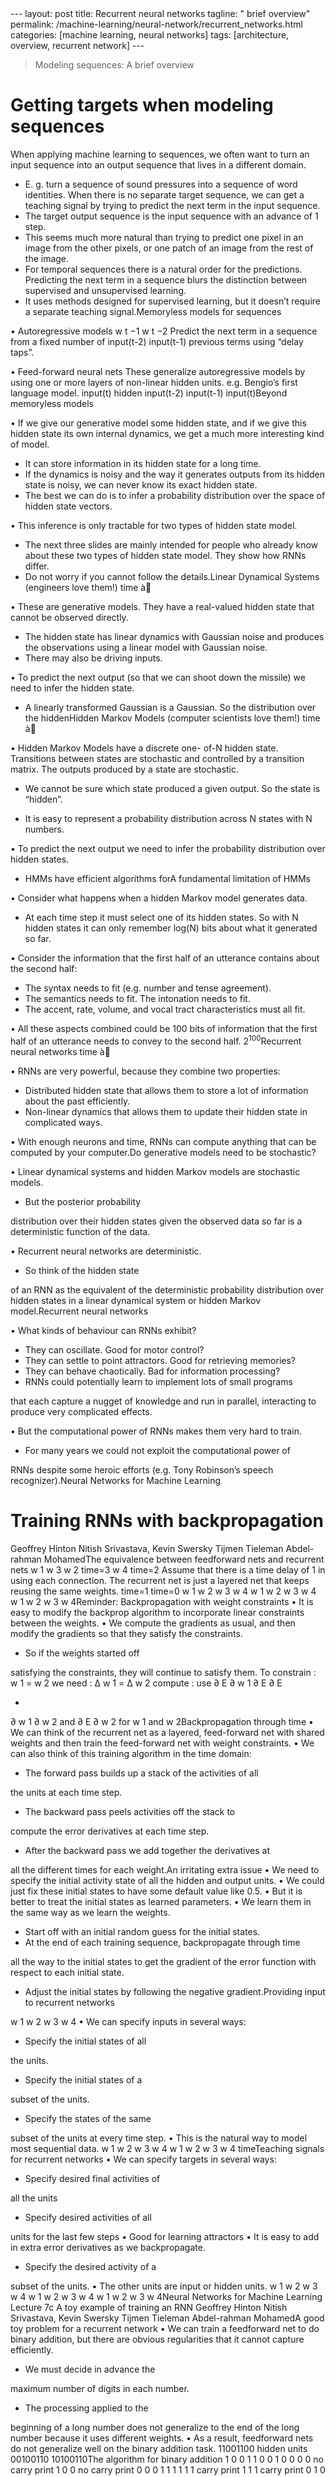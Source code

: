 #+BEGIN_EXPORT html
---
layout: post
title: Recurrent neural networks
tagline: " brief overview"
permalink: /machine-learning/neural-network/recurrent_networks.html
categories: [machine learning, neural networks]
tags: [architecture, overview, recurrent network]
---
#+END_EXPORT

#+STARTUP: showall
#+OPTIONS: tags:nil num:nil \n:nil @:t ::t |:t ^:{} _:{} *:t
#+TOC: headlines 2
#+PROPERTY:header-args :results output :exports both


#+BEGIN_QUOTE
Modeling sequences: A brief overview
#+END_QUOTE

* Getting targets when modeling sequences
  When applying machine learning to sequences, we often want to turn
  an input sequence into an output sequence that lives in a different
  domain.

  - E. g. turn a sequence of sound pressures into a sequence of word
    identities. When there is no separate target sequence, we can get
    a teaching signal by trying to predict the next term in the input
    sequence.
  - The target output sequence is the input sequence with an advance
    of 1 step.
  - This seems much more natural than trying to predict one pixel in
    an image from the other pixels, or one patch of an image from the
    rest of the image.
  - For temporal sequences there is a natural order for the
    predictions. Predicting the next term in a sequence blurs the
    distinction between supervised and unsupervised learning.
  - It uses methods designed for supervised learning, but it doesn’t
    require a separate teaching signal.Memoryless models for sequences

  •  Autoregressive models
  w t −1
  w t −2
  Predict the next term in a
  sequence from a fixed number of
  input(t-2)
  input(t-1)
  previous terms using “delay taps”.

  •  Feed-forward neural nets
  These generalize autoregressive
  models by using one or more
  layers of non-linear hidden units.
  e.g. Bengio’s first language
  model.
  input(t)
  hidden
  input(t-2)
  input(t-1)
  input(t)Beyond memoryless models

  • If we give our generative model some hidden state, and if we give
  this hidden state its own internal dynamics, we get a much more
  interesting kind of model.

  - It can store information in its hidden state for a long time.
  - If the dynamics is noisy and the way it generates outputs from its
    hidden state is noisy, we can never know its exact hidden state.
  - The best we can do is to infer a probability distribution over the
    space of hidden state vectors.
  •  This inference is only tractable for two types of hidden state model.

  - The next three slides are mainly intended for people who already
    know about these two types of hidden state model. They show how
    RNNs differ.
  - Do not worry if you cannot follow the details.Linear Dynamical
    Systems (engineers love them!) time à

  • These are generative models. They have a real-valued hidden state
    that cannot be observed directly.

  - The hidden state has linear dynamics with Gaussian noise and
    produces the observations using a linear model with Gaussian
    noise.
  - There may also be driving inputs.

  • To predict the next output (so that we can shoot down the missile)
     we need to infer the hidden state.

  - A linearly transformed Gaussian is a Gaussian. So the distribution
    over the hiddenHidden Markov Models (computer scientists love
    them!) time à

  • Hidden Markov Models have a discrete one- of-N hidden state.
  Transitions between states are stochastic and controlled by a
  transition matrix. The outputs produced by a state are stochastic.

  - We cannot be sure which state produced a given output. So the
    state is “hidden”.

  - It is easy to represent a probability distribution across N states
    with N numbers.

  • To predict the next output we need to infer the probability
  distribution over hidden states.

  - HMMs have efficient algorithms forA fundamental limitation of HMMs

  •  Consider what happens when a hidden Markov model generates data.

  - At each time step it must select one of its hidden states. So with
    N hidden states it can only remember log(N) bits about what it
    generated so far.

  • Consider the information that the first half of an utterance
  contains about the second half:

  - The syntax needs to fit (e.g. number and tense agreement).
  - The semantics needs to fit. The intonation needs to fit.
  - The accent, rate, volume, and vocal tract characteristics must all
    fit.

  • All these aspects combined could be 100 bits of information that
  the first half of an utterance needs to convey to the second half.
  2^{100}Recurrent neural networks time à

  • RNNs are very powerful, because they combine two properties:
  - Distributed hidden state that allows them to store a lot of
    information about the past efficiently.
  - Non-linear dynamics that allows them to update their hidden state
    in complicated ways.

  • With enough neurons and time, RNNs can compute anything that can
  be computed by your computer.Do generative models need to be
  stochastic?

  •  Linear dynamical systems and
  hidden Markov models are
  stochastic models.

  - But the posterior probability
  distribution over their
  hidden states given the
  observed data so far is a
  deterministic function of the
  data.

  •  Recurrent neural networks are
  deterministic.

  - So think of the hidden state
  of an RNN as the
  equivalent of the
  deterministic probability
  distribution over hidden
  states in a linear dynamical
  system or hidden Markov
  model.Recurrent neural networks

  •  What kinds of behaviour can RNNs exhibit?

  - They can oscillate. Good for motor control?
  - They can settle to point attractors. Good for retrieving memories?
  - They can behave chaotically. Bad for information processing?
  - RNNs could potentially learn to implement lots of small programs
  that each capture a nugget of knowledge and run in parallel,
  interacting to produce very complicated effects.

  •  But the computational power of RNNs makes them very hard to train.

  - For many years we could not exploit the computational power of
  RNNs despite some heroic efforts (e.g. Tony Robinson’s speech
  recognizer).Neural Networks for Machine Learning

* Training RNNs with backpropagation
  Geoffrey Hinton
  Nitish Srivastava,
  Kevin Swersky
  Tijmen Tieleman
  Abdel-rahman MohamedThe equivalence between feedforward nets and recurrent
  nets
  w 1
  w 3
  w 2
  time=3
  w 4
  time=2
  Assume that there is a time
  delay of 1 in using each
  connection.
  The recurrent net is just a
  layered net that keeps
  reusing the same weights.
  time=1
  time=0
  w 1
  w 2 w 3 w 4
  w 1
  w 2 w 3 w 4
  w 1
  w 2 w 3 w 4Reminder: Backpropagation with weight
  constraints
  •  It is easy to modify the backprop
  algorithm to incorporate linear
  constraints between the
  weights.
  •  We compute the gradients as
  usual, and then modify the
  gradients so that they satisfy the
  constraints.
  - So if the weights started off
  satisfying the constraints,
  they will continue to satisfy
  them.
  To constrain : w 1 = w 2
  we need : Δ w 1 = Δ w 2
  compute :
  use
  ∂ E
  ∂ w 1
  ∂ E ∂ E
  +
  ∂ w 1 ∂ w 2
  and
  ∂ E
  ∂ w 2
  for w 1 and w 2Backpropagation through time
  •  We can think of the recurrent net as a layered, feed-forward
  net with shared weights and then train the feed-forward net
  with weight constraints.
  •  We can also think of this training algorithm in the time domain:
  - The forward pass builds up a stack of the activities of all
  the units at each time step.
  - The backward pass peels activities off the stack to
  compute the error derivatives at each time step.
  - After the backward pass we add together the derivatives at
  all the different times for each weight.An irritating extra issue
  •  We need to specify the initial activity state of all the hidden and output
  units.
  •  We could just fix these initial states to have some default value like 0.5.
  •  But it is better to treat the initial states as learned parameters.
  •  We learn them in the same way as we learn the weights.
  - Start off with an initial random guess for the initial states.
  - At the end of each training sequence, backpropagate through time
  all the way to the initial states to get the gradient of the error function
  with respect to each initial state.
  - Adjust the initial states by following the negative gradient.Providing input to recurrent networks
  w 1
  w 2
  w 3 w 4
  •  We can specify inputs in several
  ways:
  - Specify the initial states of all
  the units.
  - Specify the initial states of a
  subset of the units.
  - Specify the states of the same
  subset of the units at every time
  step.
  •  This is the natural way to
  model most sequential data.
  w 1
  w 2 w 3 w 4
  w 1
  w 2 w 3 w 4
  timeTeaching signals for recurrent networks
  •  We can specify targets in several
  ways:
  - Specify desired final activities of
  all the units
  - Specify desired activities of all
  units for the last few steps
  •  Good for learning attractors
  •  It is easy to add in extra error
  derivatives as we
  backpropagate.
  - Specify the desired activity of a
  subset of the units.
  •  The other units are input or
  hidden units.
  w 1
  w 2 w 3 w 4
  w 1
  w 2 w 3 w 4
  w 1
  w 2 w 3 w 4Neural Networks for Machine Learning
  Lecture 7c
  A toy example of training an RNN
  Geoffrey Hinton
  Nitish Srivastava,
  Kevin Swersky
  Tijmen Tieleman
  Abdel-rahman MohamedA good toy problem for a recurrent network
  •  We can train a feedforward net to do
  binary addition, but there are obvious
  regularities that it cannot capture
  efficiently.
  - We must decide in advance the
  maximum number of digits in each
  number.
  - The processing applied to the
  beginning of a long number does not
  generalize to the end of the long
  number because
  it uses different
  weights.
  •  As a result, feedforward nets do not
  generalize well on the binary addition
  task.
  11001100
  hidden units
  00100110
  10100110The algorithm for binary addition
  1
  0
  0
  1
  1 0
  0 1
  0
  0
  0
  0
  no carry
  print 1
  0
  0
  no carry
  print 0
  0
  0
  1
  1
  1
  1
  1
  1
  carry
  print 1
  1
  1
  carry
  print 0
  1 0
  0 1
  0
  1
  1
  0
  This is a finite state automaton. It decides what transition to make by looking at the next
  column. It prints after making the transition. It moves from right to left over the two input
  numbers.A recurrent net for binary addition
  •  The network has two input units
  and one output unit.
  •  It is given two input digits at each
  time step.
  •  The desired output at each time
  step is the output for the column
  that was provided as input two time
  steps ago.
  - It takes one time step to update
  the hidden units based on the
  two input digits.
  - It takes another time step for the
  hidden units to cause the
  output.
  0 0 1 1 0 1 0 0
  0 1 0 0 1 1 0 1
  1 0 0 0 0 0 0 1
  timeThe connectivity of the network
  •  The 3 hidden units are fully
  interconnected in both
  directions.
  - This allows a hidden
  activity pattern at one
  time step to vote for the
  hidden activity pattern at
  the next time step.
  •  The input units have
  feedforward connections that
  allow then to vote for the
  next hidden activity pattern.
  3 fully interconnected hidden unitsWhat the network learns
  •  It learns four distinct patterns of •  A recurrent network can emulate
  a finite state automaton, but it is
  activity for the 3 hidden units.
  exponentially more powerful. With
  These patterns correspond to the
  N hidden neurons it has 2^N
  nodes in the finite state
  possible binary activity vectors
  automaton.
  (but only N^2 weights)
  - Do not confuse units in a
  - This is important when the
  neural network with nodes in a
  input stream has two separate
  finite state automaton. Nodes
  things going on at once.
  are like activity vectors.
  - A finite state automaton
  - The automaton is restricted to
  needs to square its number of
  be in exactly one state at each
  states.
  time. The hidden units are
  restricted to have exactly one
  - An RNN needs to double its
  vector of activity at each time.
  number of units.Neural Networks for Machine Learning
  Lecture 7d
  Why it is difficult to train an RNN
  Geoffrey Hinton
  Nitish Srivastava,
  Kevin Swersky
  Tijmen Tieleman
  Abdel-rahman MohamedThe backward pass is linear
  •  There is a big difference between the
  forward and backward passes.
  •  In the forward pass we use squashing
  functions (like the logistic) to prevent the
  activity vectors from exploding.
  •  The backward pass, is completely linear. If
  you double the error derivatives at the final
  layer, all the error derivatives will double.
  - The forward pass determines the slope
  of the linear function used for
  backpropagating through each neuron.The problem of exploding or vanishing gradients
  • 
  • 
  What happens to the magnitude of the
  gradients as we backpropagate
  through many layers?
  - If the weights are small, the
  gradients shrink exponentially.
  - If the weights are big the gradients
  grow exponentially.
  Typical feed-forward neural nets can
  cope with these exponential effects
  because they only have a few hidden
  layers.
  • 
  • 
  In an RNN trained on long sequences
  (e.g. 100 time steps) the gradients
  can easily explode or vanish.
  - We can avoid this by initializing
  the weights very carefully.
  Even with good initial weights, its very
  hard to detect that the current target
  output depends on an input from
  many time-steps ago.
  - So RNNs have difficulty dealing
  with long-range dependencies.Why the back-propagated gradient blows up
  •  If we start a trajectory within an attractor, small changes in where we
  start make no difference to where we end up.
  •  But if we start almost exactly on the boundary, tiny changes can make a
  huge difference.Four effective ways to learn an RNN
  • 
  • 
  Long Short Term Memory
  Make the RNN out of little
  modules that are designed to
  remember values for a long time.
  Hessian Free Optimization: Deal
  with the vanishing gradients
  problem by using a fancy
  optimizer that can detect
  directions with a tiny gradient but
  even smaller curvature.
  - The HF optimizer ( Martens &
  Sutskever, 2011) is good at
  this.
  • 
  • 
  Echo State Networks: Initialize the
  inputàhidden and hiddenàhidden and
  outputàhidden connections very
  carefully so that the hidden state has a
  huge reservoir of weakly coupled
  oscillators which can be selectively driven
  by the input.
  - ESNs only need to learn the
  hiddenàoutput connections.
  Good initialization with momentum
  Initialize like in Echo State Networks, but
  then learn all of the connections using
  momentum.Neural Networks for Machine Learning
  Lecture 7e
  Long term short term memory
  Geoffrey Hinton
  Nitish Srivastava,
  Kevin Swersky
  Tijmen Tieleman
  Abdel-rahman MohamedLong Short Term Memory (LSTM)
  •  Hochreiter & Schmidhuber
  (1997) solved the problem of
  getting an RNN to remember
  things for a long time (like
  hundreds of time steps).
  •  They designed a memory cell
  using logistic and linear units
  with multiplicative interactions.
  •  Information gets into the cell
  whenever its “write” gate is on.
  •  The information stays in the
  cell so long as its “keep” gate
  is on.
  •  Information can be read from
  the cell by turning on its “read”
  gate.  To preserve information for a long time in
  the activities of an RNN, we use a circuit
  that implements an analog memory cell.
  - A linear unit that has a self-link with a
  weight of 1 will maintain its state.
  - Information is stored in the cell by
  activating its write gate.
  - Information is retrieved by activating
  the read gate.
  - We can backpropagate through this
  circuit because logistics are have nice
  derivatives.
  keep
  gate
  1.73
  write
  gate
  input from
  rest of RNN
  read
  gate
  output to
  rest of RNNBackpropagation through a memory cell
  keep
  0
  keep
  1
  keep
  1
  1.7
  1.7
  read
  0
  write
  1
  1.7
  keep
  0
  1.7
  read
  0
  write
  0
  time à
  read
  1
  write
  0
  1.7Reading cursive handwriting
  •  This is a natural task for an
  RNN.
  •  The input is a sequence of
  (x,y,p) coordinates of the tip of
  the pen, where p indicates
  whether the pen is up or down.
  •  The output is a sequence of
  characters.
  •  Graves & Schmidhuber (2009)
  showed that RNNs with LSTM
  are currently the best systems
  for reading cursive writing.
  - They used a sequence of
  small images as input
  rather than pen
  coordinates.A demonstration of online handwriting recognition by an
  RNN with Long Short Term Memory (from Alex Graves)
  •  The movie that follows shows several different things:
  •  Row 1: This shows when the characters are recognized.
  - It never revises its output so difficult decisions are more delayed.
  •  Row 2: This shows the states of a subset of the memory cells.
  - Notice how they get reset when it recognizes a character.
  •  Row 3: This shows the writing. The net sees the x and y coordinates.
  - Optical input actually works a bit better than pen coordinates.
  •  Row 4: This shows the gradient backpropagated all the way to the x and
  y inputs from the currently most active character.
  - This lets you see which bits of the data are influencing the decision.
